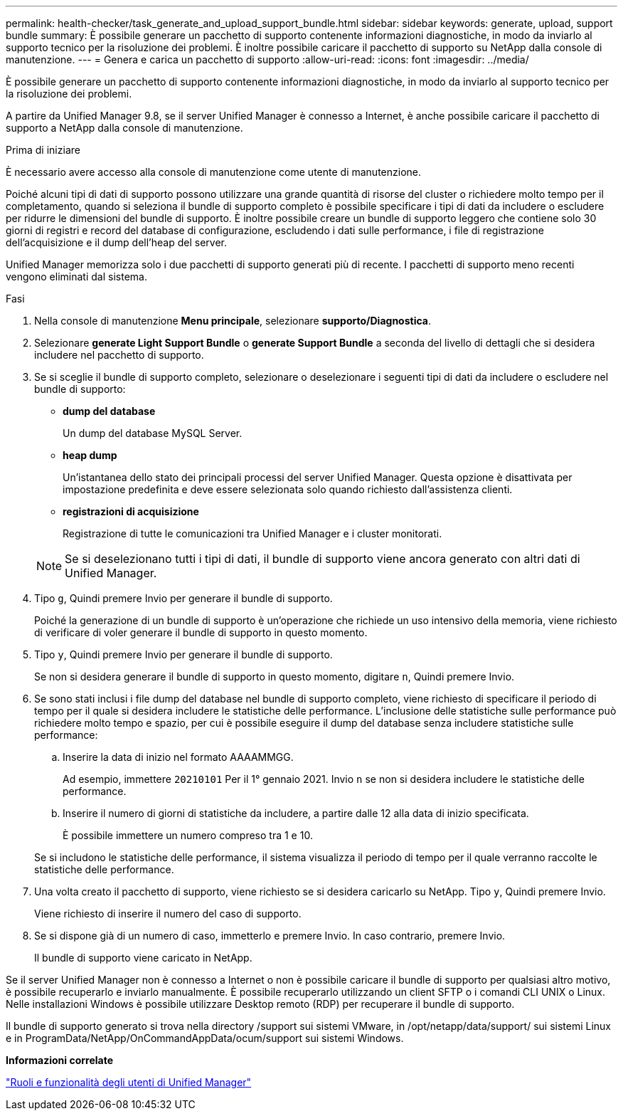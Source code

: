 ---
permalink: health-checker/task_generate_and_upload_support_bundle.html 
sidebar: sidebar 
keywords: generate, upload, support bundle 
summary: È possibile generare un pacchetto di supporto contenente informazioni diagnostiche, in modo da inviarlo al supporto tecnico per la risoluzione dei problemi. È inoltre possibile caricare il pacchetto di supporto su NetApp dalla console di manutenzione. 
---
= Genera e carica un pacchetto di supporto
:allow-uri-read: 
:icons: font
:imagesdir: ../media/


[role="lead"]
È possibile generare un pacchetto di supporto contenente informazioni diagnostiche, in modo da inviarlo al supporto tecnico per la risoluzione dei problemi.

A partire da Unified Manager 9.8, se il server Unified Manager è connesso a Internet, è anche possibile caricare il pacchetto di supporto a NetApp dalla console di manutenzione.

.Prima di iniziare
È necessario avere accesso alla console di manutenzione come utente di manutenzione.

Poiché alcuni tipi di dati di supporto possono utilizzare una grande quantità di risorse del cluster o richiedere molto tempo per il completamento, quando si seleziona il bundle di supporto completo è possibile specificare i tipi di dati da includere o escludere per ridurre le dimensioni del bundle di supporto. È inoltre possibile creare un bundle di supporto leggero che contiene solo 30 giorni di registri e record del database di configurazione, escludendo i dati sulle performance, i file di registrazione dell'acquisizione e il dump dell'heap del server.

Unified Manager memorizza solo i due pacchetti di supporto generati più di recente. I pacchetti di supporto meno recenti vengono eliminati dal sistema.

.Fasi
. Nella console di manutenzione *Menu principale*, selezionare *supporto/Diagnostica*.
. Selezionare *generate Light Support Bundle* o *generate Support Bundle* a seconda del livello di dettagli che si desidera includere nel pacchetto di supporto.
. Se si sceglie il bundle di supporto completo, selezionare o deselezionare i seguenti tipi di dati da includere o escludere nel bundle di supporto:
+
** *dump del database*
+
Un dump del database MySQL Server.

** *heap dump*
+
Un'istantanea dello stato dei principali processi del server Unified Manager. Questa opzione è disattivata per impostazione predefinita e deve essere selezionata solo quando richiesto dall'assistenza clienti.

** *registrazioni di acquisizione*
+
Registrazione di tutte le comunicazioni tra Unified Manager e i cluster monitorati.



+
[NOTE]
====
Se si deselezionano tutti i tipi di dati, il bundle di supporto viene ancora generato con altri dati di Unified Manager.

====
. Tipo `g`, Quindi premere Invio per generare il bundle di supporto.
+
Poiché la generazione di un bundle di supporto è un'operazione che richiede un uso intensivo della memoria, viene richiesto di verificare di voler generare il bundle di supporto in questo momento.

. Tipo `y`, Quindi premere Invio per generare il bundle di supporto.
+
Se non si desidera generare il bundle di supporto in questo momento, digitare `n`, Quindi premere Invio.

. Se sono stati inclusi i file dump del database nel bundle di supporto completo, viene richiesto di specificare il periodo di tempo per il quale si desidera includere le statistiche delle performance. L'inclusione delle statistiche sulle performance può richiedere molto tempo e spazio, per cui è possibile eseguire il dump del database senza includere statistiche sulle performance:
+
.. Inserire la data di inizio nel formato AAAAMMGG.
+
Ad esempio, immettere `20210101` Per il 1° gennaio 2021. Invio `n` se non si desidera includere le statistiche delle performance.

.. Inserire il numero di giorni di statistiche da includere, a partire dalle 12 alla data di inizio specificata.
+
È possibile immettere un numero compreso tra 1 e 10.



+
Se si includono le statistiche delle performance, il sistema visualizza il periodo di tempo per il quale verranno raccolte le statistiche delle performance.

. Una volta creato il pacchetto di supporto, viene richiesto se si desidera caricarlo su NetApp. Tipo `y`, Quindi premere Invio.
+
Viene richiesto di inserire il numero del caso di supporto.

. Se si dispone già di un numero di caso, immetterlo e premere Invio. In caso contrario, premere Invio.
+
Il bundle di supporto viene caricato in NetApp.



Se il server Unified Manager non è connesso a Internet o non è possibile caricare il bundle di supporto per qualsiasi altro motivo, è possibile recuperarlo e inviarlo manualmente. È possibile recuperarlo utilizzando un client SFTP o i comandi CLI UNIX o Linux. Nelle installazioni Windows è possibile utilizzare Desktop remoto (RDP) per recuperare il bundle di supporto.

Il bundle di supporto generato si trova nella directory /support sui sistemi VMware, in /opt/netapp/data/support/ sui sistemi Linux e in ProgramData/NetApp/OnCommandAppData/ocum/support sui sistemi Windows.

*Informazioni correlate*

link:../config/reference_unified_manager_roles_and_capabilities.html["Ruoli e funzionalità degli utenti di Unified Manager"]
